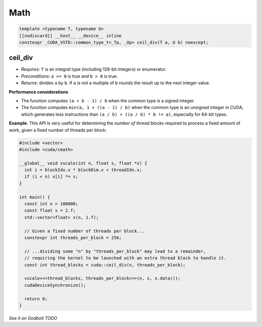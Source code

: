 .. _libcudacxx-extended-api-math-ceil-div:

Math
=====

.. code:: cuda

   template <typename T, typename U>
   [[nodiscard]] __host__ __device__ inline
   constexpr _CUDA_VSTD::common_type_t<_Tp, _Up> ceil_div(T a, U b) noexcept;

ceil_div
---------

- *Requires*: ``T`` is an integral type (including 128-bit integers) or enumerator.
- *Preconditions*: ``a >= 0`` is true and ``b > 0`` is true.
- *Returns*: divides ``a`` by ``b``. If ``a`` is not a multiple of ``b`` rounds the result up to the next integer value.

**Performance considerations**

- The function computes ``(a + b - 1) / b`` when the common type is a signed integer.
- The function computes ``min(a, 1 + ((a - 1) / b)`` when the common type is an unsigned integer in CUDA, which generates less instructions than ``(a / b) + ((a / b) * b != a)``, especially for 64-bit types.

**Example**: This API is very useful for determining the *number of thread blocks* required to process a fixed amount of work, given a fixed number of threads per block:

.. code:: cuda

   #include <vector>
   #include <cuda/cmath>

   __global__ void vscale(int n, float s, float *x) {
     int i = blockIdx.x * blockDim.x + threadIdx.x;
     if (i < n) x[i] *= s;
   }

   int main() {
     const int n = 100000;
     const float s = 2.f;
     std::vector<float> x(n, 1.f);

     // Given a fixed number of threads per block...
     constexpr int threads_per_block = 256;

     // ...dividing some "n" by "threads_per_block" may lead to a remainder,
     // requiring the kernel to be launched with an extra thread block to handle it.
     const int thread_blocks = cuda::ceil_div(n, threads_per_block);

     vscale<<<thread_blocks, threads_per_block>>>(n, s, x.data());
     cudaDeviceSynchronize();

     return 0;
   }

`See it on Godbolt TODO`
